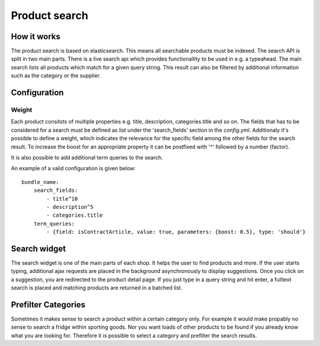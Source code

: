 Product search
==============

How it works
------------

The product search is based on elasticsearch. This means all searchable products
must be indexed. The search API is split in two main parts. There is a live search
api which provides functionallity to be used in e.g. a typeahead. The main search
lists all products which match for a given query string. This result can also be
filtered by additional information such as the category or the supplier.

Configuration
-------------

Weight
******

Each product consitsts of multiple properties e.g. title, description, categories.title
and so on. The fields that has to be considered for a search must be defined as list under
the 'search_fields' section in the `config.yml`. Additionaly it's possible to define a weight, which
indicates the relevance for the specific field among the other fields for the search result.
To increase the boost for an appropriate property it can be postfixed with '^' followed by a
number (factor).

It is also possible to add additional term queries to the search.

An example of a valid configuration is given below::

    bundle_name:
        search_fields:
            - title^10
            - description^5
            - categories.title
        term_queries:
            - {field: isContractArticle, value: true, parameters: {boost: 0.5}, type: 'should'} 


Search widget
-------------

The search widget is one of the main parts of each shop. It helps the user to
find products and more. If the user starts typing, additional ajax requests are
placed in the background asynchronously to display suggestions. Once you click on
a suggestion, you are redirected to the product detail page. If you just type in
a query string and hit enter, a fulltext search is placed and matching products
are returned in a batched list.

Prefilter Categories
--------------------

Sometimes it makes sense to search a product within a certain category only. For
example it would make propably no sense to search a fridge within sporting goods.
Nor you want loads of other products to be found if you already know what you are
looking for. Therefore it is possible to select a category and prefilter the
search results.
